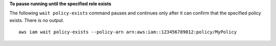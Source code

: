 **To pause running until the specified role exists**

The following ``wait policy-exists`` command pauses and continues only after it can confirm that the specified policy exists. There is no output. ::

  aws iam wait policy-exists --policy-arn arn:aws:iam::123456789012:policy/MyPolicy
